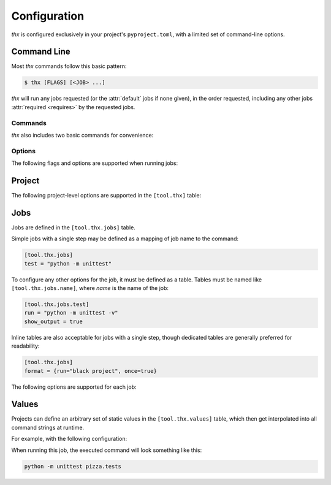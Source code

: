 Configuration
=============

`thx` is configured exclusively in your project's ``pyproject.toml``, with a limited
set of command-line options.

Command Line
------------

Most `thx` commands follow this basic pattern:

.. code-block:: shell-session

    $ thx [FLAGS] [<JOB> ...]

`thx` will run any jobs requested (or the :attr:`default` jobs if none given), in the
order requested, including any other jobs :attr:`required <requires>` by the
requested jobs.

Commands
^^^^^^^^

`thx` also includes two basic commands for convenience:

.. attribute:: list

    Lists all configured jobs, their dependencies, and the steps that will be executed
    if those jobs are run.

.. attribute:: clean

    Deletes existing `thx`-managed virtual environments.


Options
^^^^^^^

The following flags and options are supported when running jobs:

.. attribute:: --clean

    Equivalent to running the :attr:`clean` command.

.. attribute:: --debug

    Enable debug logging output.

.. attribute:: --live

    Disable the configured :attr:`python_versions` matrix, and run requested jobs
    against the live Python runtime that `thx` is using.

.. attribute:: --python VERSION | --py VERSION

    Disable the configured :attr:`python_versions` matrix, and run requested jobs
    against the specified Python version (if available).

.. attribute:: --watch | -w

    Enable :ref:`Watch Mode`. `thx` will watch for modifications to files in configured
    :attr:`watch_paths`, and automatically restart jobs after each detected change.


Project
-------

The following project-level options are supported in the ``[tool.thx]`` table:

.. attribute:: default
    :type: list[str]

    When running `thx` without explicit job names, this option defines the default set
    of jobs that will be run. If not set and no jobs are requested, `thx` will output a
    list of known jobs, equivalent to running ``thx list``.

.. attribute:: extras
    :type: list[str]

    This specifies a list of package "extras" or optional dpendendencies to be
    installed when initializing virtual environments and installing the project.

.. attribute:: python_versions
    :type: list[str]

    This specifies the version matrix that `thx` will use when running jobs. If not
    specified, `thx` will default to using the live runtime, equivalent to running
    with ``thx --live``.

.. attribute:: requirements
    :type: list[str]

    This specifies the list of dependency requirements files (relative to project root)
    that `thx` will use when initializing virtual environments.
    If not specified, `thx` will detect any files in the project root matching the glob
    ``requirements*.txt``. Files must be usable by ``pip install -r``.

.. attribute:: watch_paths
    :type: list[str]

    This specifies the list of paths (relative to project root) that will be watched
    for modifications when running `thx` in watch mode. If not specified, `thx` will
    default to watching the entire project root. Any paths matching the project root's
    ``.gitignore`` will not trigger watch behavior, even if specified in
    :attr:`watch_paths`.


Jobs
----

Jobs are defined in the ``[tool.thx.jobs]`` table.

Simple jobs with a single step may be defined as a mapping of job name to the command:

.. code-block:: toml

    [tool.thx.jobs]
    test = "python -m unittest"

To configure any other options for the job, it must be defined as a table. Tables must
be named like ``[tool.thx.jobs.name]``, where `name` is the name of the job:

.. code-block:: toml

    [tool.thx.jobs.test]
    run = "python -m unittest -v"
    show_output = true

Inline tables are also acceptable for jobs with a single step, though dedicated tables
are generally preferred for readability:

.. code-block:: toml

    [tool.thx.jobs]
    format = {run="black project", once=true}

The following options are supported for each job:

.. attribute:: once
    :type: bool
    :value: False

    By default, `thx` will run jobs on all available versions in the configured
    :attr:`python_versions` matrix.

    When set to True, `thx` will only run this job once, using the newest available
    version in the matrix.

.. attribute:: parallel
    :type: bool
    :value: False

    By default, `thx` will run all configured steps in sequence, with each step waiting
    for the previous step to complete successfully. If an individual step fails, later
    steps will not be run.

    When set to True, `thx` will instead run all steps for this job in parallel,
    without waiting for previous steps to complete.

.. attribute:: requires
    :type: list[str]

    Any job names specified will be run before this `job`, even if they were not
    requested, or were requested after this job when invoked.

.. attribute:: run
    :type: str | list[str]

    The command or list of commands to run for this job. Commands may include standard
    Python "format string" templates, which will be substituted at runtime. See the
    `Values`_ section for details and examples.


Values
------

Projects can define an arbitrary set of static values in the ``[tool.thx.values]``
table, which then get interpolated into all command strings at runtime.

For example, with the following configuration:

.. code-block:: toml
    :caption: pyproject.toml

    [tool.thx.jobs]
    test = "python -m unittest {module}.tests"

    [tool.thx.values]
    module = "pizza"

When running this job, the executed command will look something like this:

.. code-block:: shell-session

    python -m unittest pizza.tests
